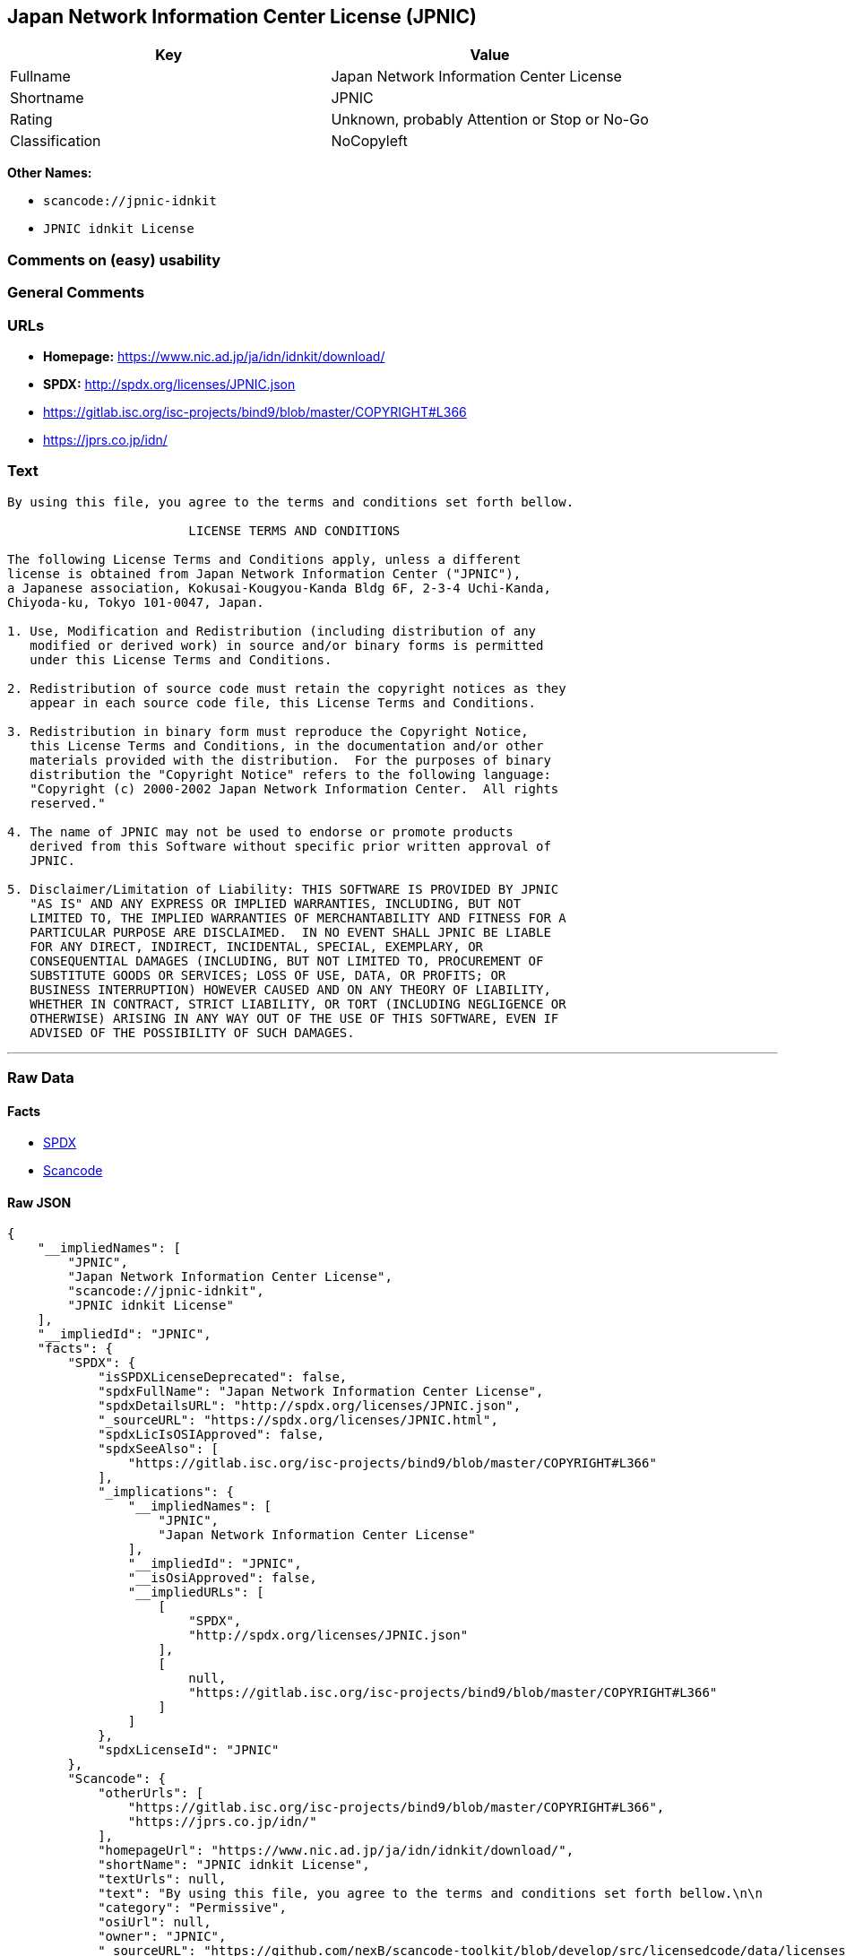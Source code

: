 == Japan Network Information Center License (JPNIC)

[cols=",",options="header",]
|===
|Key |Value
|Fullname |Japan Network Information Center License
|Shortname |JPNIC
|Rating |Unknown, probably Attention or Stop or No-Go
|Classification |NoCopyleft
|===

*Other Names:*

* `+scancode://jpnic-idnkit+`
* `+JPNIC idnkit License+`

=== Comments on (easy) usability

=== General Comments

=== URLs

* *Homepage:* https://www.nic.ad.jp/ja/idn/idnkit/download/
* *SPDX:* http://spdx.org/licenses/JPNIC.json
* https://gitlab.isc.org/isc-projects/bind9/blob/master/COPYRIGHT#L366
* https://jprs.co.jp/idn/

=== Text

....
By using this file, you agree to the terms and conditions set forth bellow.

                        LICENSE TERMS AND CONDITIONS 

The following License Terms and Conditions apply, unless a different
license is obtained from Japan Network Information Center ("JPNIC"),
a Japanese association, Kokusai-Kougyou-Kanda Bldg 6F, 2-3-4 Uchi-Kanda,
Chiyoda-ku, Tokyo 101-0047, Japan.

1. Use, Modification and Redistribution (including distribution of any
   modified or derived work) in source and/or binary forms is permitted
   under this License Terms and Conditions.

2. Redistribution of source code must retain the copyright notices as they
   appear in each source code file, this License Terms and Conditions.

3. Redistribution in binary form must reproduce the Copyright Notice,
   this License Terms and Conditions, in the documentation and/or other
   materials provided with the distribution.  For the purposes of binary
   distribution the "Copyright Notice" refers to the following language:
   "Copyright (c) 2000-2002 Japan Network Information Center.  All rights
   reserved."

4. The name of JPNIC may not be used to endorse or promote products
   derived from this Software without specific prior written approval of
   JPNIC.

5. Disclaimer/Limitation of Liability: THIS SOFTWARE IS PROVIDED BY JPNIC
   "AS IS" AND ANY EXPRESS OR IMPLIED WARRANTIES, INCLUDING, BUT NOT
   LIMITED TO, THE IMPLIED WARRANTIES OF MERCHANTABILITY AND FITNESS FOR A
   PARTICULAR PURPOSE ARE DISCLAIMED.  IN NO EVENT SHALL JPNIC BE LIABLE
   FOR ANY DIRECT, INDIRECT, INCIDENTAL, SPECIAL, EXEMPLARY, OR
   CONSEQUENTIAL DAMAGES (INCLUDING, BUT NOT LIMITED TO, PROCUREMENT OF
   SUBSTITUTE GOODS OR SERVICES; LOSS OF USE, DATA, OR PROFITS; OR
   BUSINESS INTERRUPTION) HOWEVER CAUSED AND ON ANY THEORY OF LIABILITY,
   WHETHER IN CONTRACT, STRICT LIABILITY, OR TORT (INCLUDING NEGLIGENCE OR
   OTHERWISE) ARISING IN ANY WAY OUT OF THE USE OF THIS SOFTWARE, EVEN IF
   ADVISED OF THE POSSIBILITY OF SUCH DAMAGES.

....

'''''

=== Raw Data

==== Facts

* https://spdx.org/licenses/JPNIC.html[SPDX]
* https://github.com/nexB/scancode-toolkit/blob/develop/src/licensedcode/data/licenses/jpnic-idnkit.yml[Scancode]

==== Raw JSON

....
{
    "__impliedNames": [
        "JPNIC",
        "Japan Network Information Center License",
        "scancode://jpnic-idnkit",
        "JPNIC idnkit License"
    ],
    "__impliedId": "JPNIC",
    "facts": {
        "SPDX": {
            "isSPDXLicenseDeprecated": false,
            "spdxFullName": "Japan Network Information Center License",
            "spdxDetailsURL": "http://spdx.org/licenses/JPNIC.json",
            "_sourceURL": "https://spdx.org/licenses/JPNIC.html",
            "spdxLicIsOSIApproved": false,
            "spdxSeeAlso": [
                "https://gitlab.isc.org/isc-projects/bind9/blob/master/COPYRIGHT#L366"
            ],
            "_implications": {
                "__impliedNames": [
                    "JPNIC",
                    "Japan Network Information Center License"
                ],
                "__impliedId": "JPNIC",
                "__isOsiApproved": false,
                "__impliedURLs": [
                    [
                        "SPDX",
                        "http://spdx.org/licenses/JPNIC.json"
                    ],
                    [
                        null,
                        "https://gitlab.isc.org/isc-projects/bind9/blob/master/COPYRIGHT#L366"
                    ]
                ]
            },
            "spdxLicenseId": "JPNIC"
        },
        "Scancode": {
            "otherUrls": [
                "https://gitlab.isc.org/isc-projects/bind9/blob/master/COPYRIGHT#L366",
                "https://jprs.co.jp/idn/"
            ],
            "homepageUrl": "https://www.nic.ad.jp/ja/idn/idnkit/download/",
            "shortName": "JPNIC idnkit License",
            "textUrls": null,
            "text": "By using this file, you agree to the terms and conditions set forth bellow.\n\n                        LICENSE TERMS AND CONDITIONS \n\nThe following License Terms and Conditions apply, unless a different\nlicense is obtained from Japan Network Information Center (\"JPNIC\"),\na Japanese association, Kokusai-Kougyou-Kanda Bldg 6F, 2-3-4 Uchi-Kanda,\nChiyoda-ku, Tokyo 101-0047, Japan.\n\n1. Use, Modification and Redistribution (including distribution of any\n   modified or derived work) in source and/or binary forms is permitted\n   under this License Terms and Conditions.\n\n2. Redistribution of source code must retain the copyright notices as they\n   appear in each source code file, this License Terms and Conditions.\n\n3. Redistribution in binary form must reproduce the Copyright Notice,\n   this License Terms and Conditions, in the documentation and/or other\n   materials provided with the distribution.  For the purposes of binary\n   distribution the \"Copyright Notice\" refers to the following language:\n   \"Copyright (c) 2000-2002 Japan Network Information Center.  All rights\n   reserved.\"\n\n4. The name of JPNIC may not be used to endorse or promote products\n   derived from this Software without specific prior written approval of\n   JPNIC.\n\n5. Disclaimer/Limitation of Liability: THIS SOFTWARE IS PROVIDED BY JPNIC\n   \"AS IS\" AND ANY EXPRESS OR IMPLIED WARRANTIES, INCLUDING, BUT NOT\n   LIMITED TO, THE IMPLIED WARRANTIES OF MERCHANTABILITY AND FITNESS FOR A\n   PARTICULAR PURPOSE ARE DISCLAIMED.  IN NO EVENT SHALL JPNIC BE LIABLE\n   FOR ANY DIRECT, INDIRECT, INCIDENTAL, SPECIAL, EXEMPLARY, OR\n   CONSEQUENTIAL DAMAGES (INCLUDING, BUT NOT LIMITED TO, PROCUREMENT OF\n   SUBSTITUTE GOODS OR SERVICES; LOSS OF USE, DATA, OR PROFITS; OR\n   BUSINESS INTERRUPTION) HOWEVER CAUSED AND ON ANY THEORY OF LIABILITY,\n   WHETHER IN CONTRACT, STRICT LIABILITY, OR TORT (INCLUDING NEGLIGENCE OR\n   OTHERWISE) ARISING IN ANY WAY OUT OF THE USE OF THIS SOFTWARE, EVEN IF\n   ADVISED OF THE POSSIBILITY OF SUCH DAMAGES.\n\n",
            "category": "Permissive",
            "osiUrl": null,
            "owner": "JPNIC",
            "_sourceURL": "https://github.com/nexB/scancode-toolkit/blob/develop/src/licensedcode/data/licenses/jpnic-idnkit.yml",
            "key": "jpnic-idnkit",
            "name": "JPNIC idnkit License",
            "spdxId": "JPNIC",
            "notes": null,
            "_implications": {
                "__impliedNames": [
                    "scancode://jpnic-idnkit",
                    "JPNIC idnkit License",
                    "JPNIC"
                ],
                "__impliedId": "JPNIC",
                "__impliedCopyleft": [
                    [
                        "Scancode",
                        "NoCopyleft"
                    ]
                ],
                "__calculatedCopyleft": "NoCopyleft",
                "__impliedText": "By using this file, you agree to the terms and conditions set forth bellow.\n\n                        LICENSE TERMS AND CONDITIONS \n\nThe following License Terms and Conditions apply, unless a different\nlicense is obtained from Japan Network Information Center (\"JPNIC\"),\na Japanese association, Kokusai-Kougyou-Kanda Bldg 6F, 2-3-4 Uchi-Kanda,\nChiyoda-ku, Tokyo 101-0047, Japan.\n\n1. Use, Modification and Redistribution (including distribution of any\n   modified or derived work) in source and/or binary forms is permitted\n   under this License Terms and Conditions.\n\n2. Redistribution of source code must retain the copyright notices as they\n   appear in each source code file, this License Terms and Conditions.\n\n3. Redistribution in binary form must reproduce the Copyright Notice,\n   this License Terms and Conditions, in the documentation and/or other\n   materials provided with the distribution.  For the purposes of binary\n   distribution the \"Copyright Notice\" refers to the following language:\n   \"Copyright (c) 2000-2002 Japan Network Information Center.  All rights\n   reserved.\"\n\n4. The name of JPNIC may not be used to endorse or promote products\n   derived from this Software without specific prior written approval of\n   JPNIC.\n\n5. Disclaimer/Limitation of Liability: THIS SOFTWARE IS PROVIDED BY JPNIC\n   \"AS IS\" AND ANY EXPRESS OR IMPLIED WARRANTIES, INCLUDING, BUT NOT\n   LIMITED TO, THE IMPLIED WARRANTIES OF MERCHANTABILITY AND FITNESS FOR A\n   PARTICULAR PURPOSE ARE DISCLAIMED.  IN NO EVENT SHALL JPNIC BE LIABLE\n   FOR ANY DIRECT, INDIRECT, INCIDENTAL, SPECIAL, EXEMPLARY, OR\n   CONSEQUENTIAL DAMAGES (INCLUDING, BUT NOT LIMITED TO, PROCUREMENT OF\n   SUBSTITUTE GOODS OR SERVICES; LOSS OF USE, DATA, OR PROFITS; OR\n   BUSINESS INTERRUPTION) HOWEVER CAUSED AND ON ANY THEORY OF LIABILITY,\n   WHETHER IN CONTRACT, STRICT LIABILITY, OR TORT (INCLUDING NEGLIGENCE OR\n   OTHERWISE) ARISING IN ANY WAY OUT OF THE USE OF THIS SOFTWARE, EVEN IF\n   ADVISED OF THE POSSIBILITY OF SUCH DAMAGES.\n\n",
                "__impliedURLs": [
                    [
                        "Homepage",
                        "https://www.nic.ad.jp/ja/idn/idnkit/download/"
                    ],
                    [
                        null,
                        "https://gitlab.isc.org/isc-projects/bind9/blob/master/COPYRIGHT#L366"
                    ],
                    [
                        null,
                        "https://jprs.co.jp/idn/"
                    ]
                ]
            }
        }
    },
    "__impliedCopyleft": [
        [
            "Scancode",
            "NoCopyleft"
        ]
    ],
    "__calculatedCopyleft": "NoCopyleft",
    "__isOsiApproved": false,
    "__impliedText": "By using this file, you agree to the terms and conditions set forth bellow.\n\n                        LICENSE TERMS AND CONDITIONS \n\nThe following License Terms and Conditions apply, unless a different\nlicense is obtained from Japan Network Information Center (\"JPNIC\"),\na Japanese association, Kokusai-Kougyou-Kanda Bldg 6F, 2-3-4 Uchi-Kanda,\nChiyoda-ku, Tokyo 101-0047, Japan.\n\n1. Use, Modification and Redistribution (including distribution of any\n   modified or derived work) in source and/or binary forms is permitted\n   under this License Terms and Conditions.\n\n2. Redistribution of source code must retain the copyright notices as they\n   appear in each source code file, this License Terms and Conditions.\n\n3. Redistribution in binary form must reproduce the Copyright Notice,\n   this License Terms and Conditions, in the documentation and/or other\n   materials provided with the distribution.  For the purposes of binary\n   distribution the \"Copyright Notice\" refers to the following language:\n   \"Copyright (c) 2000-2002 Japan Network Information Center.  All rights\n   reserved.\"\n\n4. The name of JPNIC may not be used to endorse or promote products\n   derived from this Software without specific prior written approval of\n   JPNIC.\n\n5. Disclaimer/Limitation of Liability: THIS SOFTWARE IS PROVIDED BY JPNIC\n   \"AS IS\" AND ANY EXPRESS OR IMPLIED WARRANTIES, INCLUDING, BUT NOT\n   LIMITED TO, THE IMPLIED WARRANTIES OF MERCHANTABILITY AND FITNESS FOR A\n   PARTICULAR PURPOSE ARE DISCLAIMED.  IN NO EVENT SHALL JPNIC BE LIABLE\n   FOR ANY DIRECT, INDIRECT, INCIDENTAL, SPECIAL, EXEMPLARY, OR\n   CONSEQUENTIAL DAMAGES (INCLUDING, BUT NOT LIMITED TO, PROCUREMENT OF\n   SUBSTITUTE GOODS OR SERVICES; LOSS OF USE, DATA, OR PROFITS; OR\n   BUSINESS INTERRUPTION) HOWEVER CAUSED AND ON ANY THEORY OF LIABILITY,\n   WHETHER IN CONTRACT, STRICT LIABILITY, OR TORT (INCLUDING NEGLIGENCE OR\n   OTHERWISE) ARISING IN ANY WAY OUT OF THE USE OF THIS SOFTWARE, EVEN IF\n   ADVISED OF THE POSSIBILITY OF SUCH DAMAGES.\n\n",
    "__impliedURLs": [
        [
            "SPDX",
            "http://spdx.org/licenses/JPNIC.json"
        ],
        [
            null,
            "https://gitlab.isc.org/isc-projects/bind9/blob/master/COPYRIGHT#L366"
        ],
        [
            "Homepage",
            "https://www.nic.ad.jp/ja/idn/idnkit/download/"
        ],
        [
            null,
            "https://jprs.co.jp/idn/"
        ]
    ]
}
....

'''''

=== Dot Cluster Graph

image:../dot/JPNIC.svg[image,title="dot"]